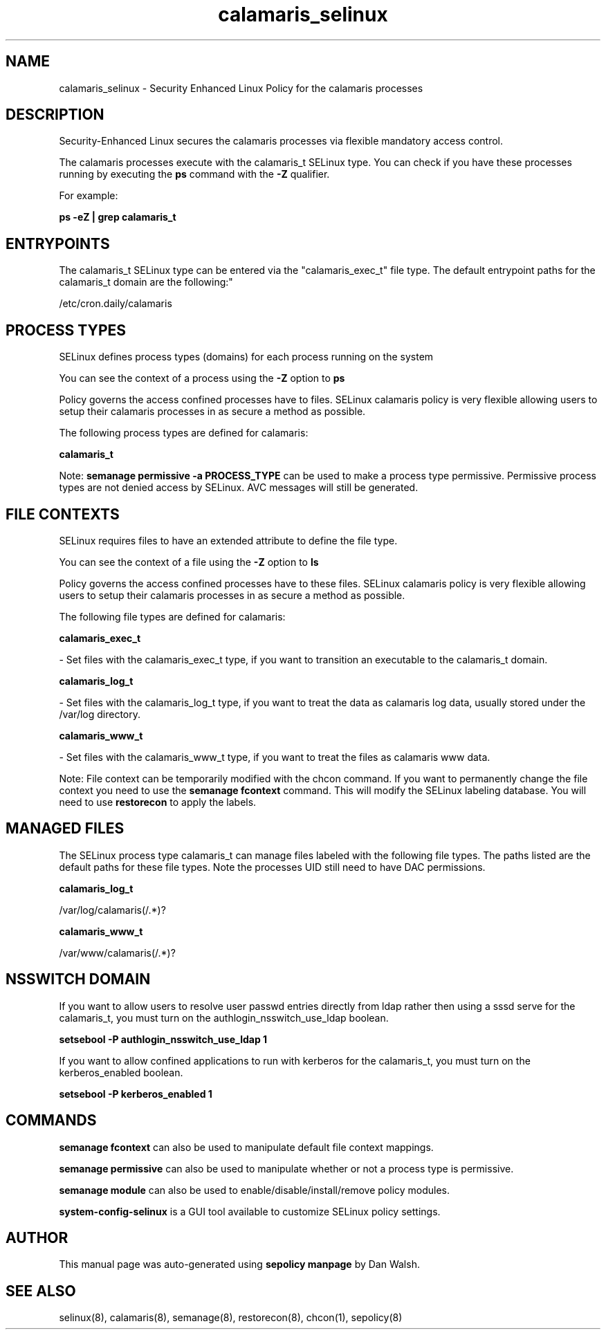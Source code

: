 .TH  "calamaris_selinux"  "8"  "12-11-01" "calamaris" "SELinux Policy documentation for calamaris"
.SH "NAME"
calamaris_selinux \- Security Enhanced Linux Policy for the calamaris processes
.SH "DESCRIPTION"

Security-Enhanced Linux secures the calamaris processes via flexible mandatory access control.

The calamaris processes execute with the calamaris_t SELinux type. You can check if you have these processes running by executing the \fBps\fP command with the \fB\-Z\fP qualifier.

For example:

.B ps -eZ | grep calamaris_t


.SH "ENTRYPOINTS"

The calamaris_t SELinux type can be entered via the "calamaris_exec_t" file type.  The default entrypoint paths for the calamaris_t domain are the following:"

/etc/cron\.daily/calamaris
.SH PROCESS TYPES
SELinux defines process types (domains) for each process running on the system
.PP
You can see the context of a process using the \fB\-Z\fP option to \fBps\bP
.PP
Policy governs the access confined processes have to files.
SELinux calamaris policy is very flexible allowing users to setup their calamaris processes in as secure a method as possible.
.PP
The following process types are defined for calamaris:

.EX
.B calamaris_t
.EE
.PP
Note:
.B semanage permissive -a PROCESS_TYPE
can be used to make a process type permissive. Permissive process types are not denied access by SELinux. AVC messages will still be generated.

.SH FILE CONTEXTS
SELinux requires files to have an extended attribute to define the file type.
.PP
You can see the context of a file using the \fB\-Z\fP option to \fBls\bP
.PP
Policy governs the access confined processes have to these files.
SELinux calamaris policy is very flexible allowing users to setup their calamaris processes in as secure a method as possible.
.PP
The following file types are defined for calamaris:


.EX
.PP
.B calamaris_exec_t
.EE

- Set files with the calamaris_exec_t type, if you want to transition an executable to the calamaris_t domain.


.EX
.PP
.B calamaris_log_t
.EE

- Set files with the calamaris_log_t type, if you want to treat the data as calamaris log data, usually stored under the /var/log directory.


.EX
.PP
.B calamaris_www_t
.EE

- Set files with the calamaris_www_t type, if you want to treat the files as calamaris www data.


.PP
Note: File context can be temporarily modified with the chcon command.  If you want to permanently change the file context you need to use the
.B semanage fcontext
command.  This will modify the SELinux labeling database.  You will need to use
.B restorecon
to apply the labels.

.SH "MANAGED FILES"

The SELinux process type calamaris_t can manage files labeled with the following file types.  The paths listed are the default paths for these file types.  Note the processes UID still need to have DAC permissions.

.br
.B calamaris_log_t

	/var/log/calamaris(/.*)?
.br

.br
.B calamaris_www_t

	/var/www/calamaris(/.*)?
.br

.SH NSSWITCH DOMAIN

.PP
If you want to allow users to resolve user passwd entries directly from ldap rather then using a sssd serve for the calamaris_t, you must turn on the authlogin_nsswitch_use_ldap boolean.

.EX
.B setsebool -P authlogin_nsswitch_use_ldap 1
.EE

.PP
If you want to allow confined applications to run with kerberos for the calamaris_t, you must turn on the kerberos_enabled boolean.

.EX
.B setsebool -P kerberos_enabled 1
.EE

.SH "COMMANDS"
.B semanage fcontext
can also be used to manipulate default file context mappings.
.PP
.B semanage permissive
can also be used to manipulate whether or not a process type is permissive.
.PP
.B semanage module
can also be used to enable/disable/install/remove policy modules.

.PP
.B system-config-selinux
is a GUI tool available to customize SELinux policy settings.

.SH AUTHOR
This manual page was auto-generated using
.B "sepolicy manpage"
by Dan Walsh.

.SH "SEE ALSO"
selinux(8), calamaris(8), semanage(8), restorecon(8), chcon(1), sepolicy(8)
